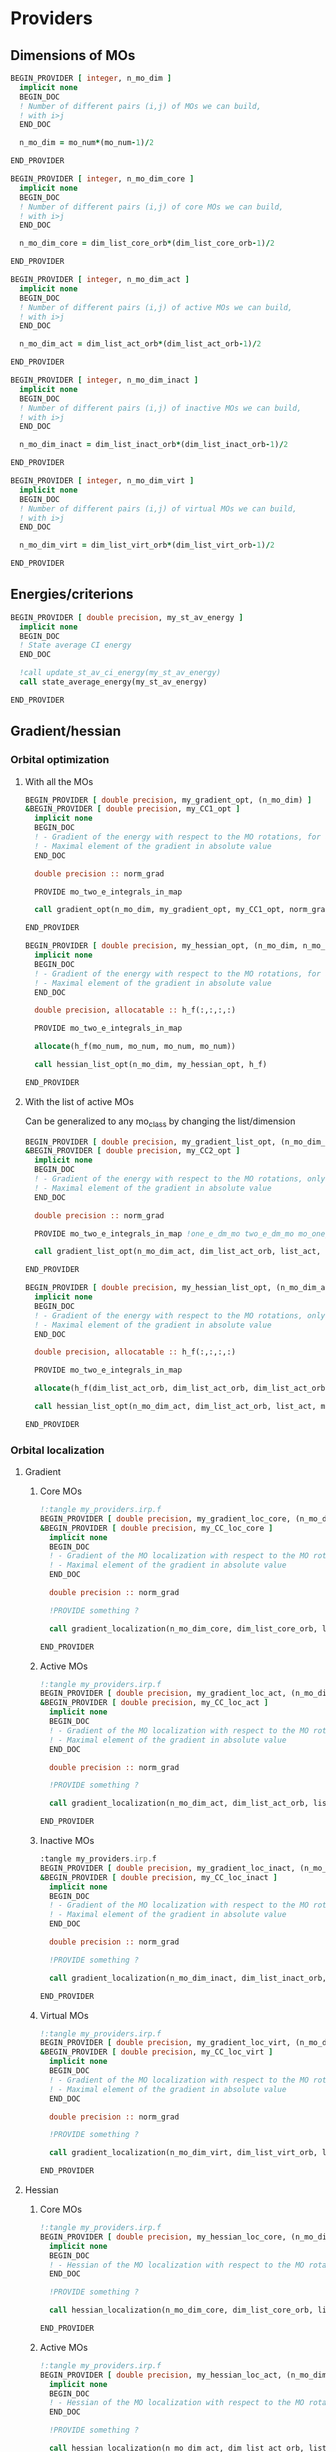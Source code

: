 * Providers
** Dimensions of MOs

#+BEGIN_SRC f90 :comments org :tangle my_providers.irp.f
BEGIN_PROVIDER [ integer, n_mo_dim ]
  implicit none
  BEGIN_DOC
  ! Number of different pairs (i,j) of MOs we can build,
  ! with i>j
  END_DOC

  n_mo_dim = mo_num*(mo_num-1)/2

END_PROVIDER
#+END_SRC

#+BEGIN_SRC f90 :comments org :tangle my_providers.irp.f
BEGIN_PROVIDER [ integer, n_mo_dim_core ]
  implicit none 
  BEGIN_DOC
  ! Number of different pairs (i,j) of core MOs we can build,
  ! with i>j
  END_DOC

  n_mo_dim_core = dim_list_core_orb*(dim_list_core_orb-1)/2

END_PROVIDER
#+END_SRC

#+BEGIN_SRC f90 :comments org :tangle my_providers.irp.f
BEGIN_PROVIDER [ integer, n_mo_dim_act ]
  implicit none
  BEGIN_DOC
  ! Number of different pairs (i,j) of active MOs we can build,
  ! with i>j
  END_DOC

  n_mo_dim_act = dim_list_act_orb*(dim_list_act_orb-1)/2

END_PROVIDER
#+END_SRC

#+BEGIN_SRC f90 :comments org :tangle my_providers.irp.f
BEGIN_PROVIDER [ integer, n_mo_dim_inact ]
  implicit none 
  BEGIN_DOC
  ! Number of different pairs (i,j) of inactive MOs we can build,
  ! with i>j
  END_DOC

  n_mo_dim_inact = dim_list_inact_orb*(dim_list_inact_orb-1)/2

END_PROVIDER
#+END_SRC

#+BEGIN_SRC f90 :comments org :tangle my_providers.irp.f
BEGIN_PROVIDER [ integer, n_mo_dim_virt ]
  implicit none 
  BEGIN_DOC
  ! Number of different pairs (i,j) of virtual MOs we can build,
  ! with i>j
  END_DOC

  n_mo_dim_virt = dim_list_virt_orb*(dim_list_virt_orb-1)/2

END_PROVIDER
#+END_SRC

** Energies/criterions
#+BEGIN_SRC f90 :comments org :tangle my_providers.irp.f
BEGIN_PROVIDER [ double precision, my_st_av_energy ]
  implicit none
  BEGIN_DOC
  ! State average CI energy
  END_DOC

  !call update_st_av_ci_energy(my_st_av_energy)
  call state_average_energy(my_st_av_energy)

END_PROVIDER
#+END_SRC

** Gradient/hessian
*** Orbital optimization
**** With all the MOs
#+BEGIN_SRC f90 :comments org :tangle my_providers.irp.f
BEGIN_PROVIDER [ double precision, my_gradient_opt, (n_mo_dim) ]
&BEGIN_PROVIDER [ double precision, my_CC1_opt ]
  implicit none
  BEGIN_DOC
  ! - Gradient of the energy with respect to the MO rotations, for all the MOs.
  ! - Maximal element of the gradient in absolute value 
  END_DOC

  double precision :: norm_grad

  PROVIDE mo_two_e_integrals_in_map

  call gradient_opt(n_mo_dim, my_gradient_opt, my_CC1_opt, norm_grad)

END_PROVIDER
#+END_SRC

#+BEGIN_SRC f90 :comments org :tangle my_providers.irp.f
BEGIN_PROVIDER [ double precision, my_hessian_opt, (n_mo_dim, n_mo_dim) ]
  implicit none
  BEGIN_DOC
  ! - Gradient of the energy with respect to the MO rotations, for all the MOs.
  ! - Maximal element of the gradient in absolute value 
  END_DOC

  double precision, allocatable :: h_f(:,:,:,:)

  PROVIDE mo_two_e_integrals_in_map

  allocate(h_f(mo_num, mo_num, mo_num, mo_num))

  call hessian_list_opt(n_mo_dim, my_hessian_opt, h_f)

END_PROVIDER
#+END_SRC

**** With the list of active MOs
Can be generalized to any mo_class by changing the list/dimension
#+BEGIN_SRC f90 :comments org :tangle my_providers.irp.f
BEGIN_PROVIDER [ double precision, my_gradient_list_opt, (n_mo_dim_act) ]
&BEGIN_PROVIDER [ double precision, my_CC2_opt ]
  implicit none
  BEGIN_DOC
  ! - Gradient of the energy with respect to the MO rotations, only for the active MOs !
  ! - Maximal element of the gradient in absolute value 
  END_DOC

  double precision :: norm_grad

  PROVIDE mo_two_e_integrals_in_map !one_e_dm_mo two_e_dm_mo mo_one_e_integrals 

  call gradient_list_opt(n_mo_dim_act, dim_list_act_orb, list_act, my_gradient_list_opt, my_CC2_opt, norm_grad)

END_PROVIDER
#+END_SRC

#+BEGIN_SRC f90 :comments org :tangle my_providers.irp.f
BEGIN_PROVIDER [ double precision, my_hessian_list_opt, (n_mo_dim_act, n_mo_dim_act) ]
  implicit none
  BEGIN_DOC
  ! - Gradient of the energy with respect to the MO rotations, only for the active MOs !
  ! - Maximal element of the gradient in absolute value 
  END_DOC

  double precision, allocatable :: h_f(:,:,:,:)

  PROVIDE mo_two_e_integrals_in_map

  allocate(h_f(dim_list_act_orb, dim_list_act_orb, dim_list_act_orb, dim_list_act_orb))

  call hessian_list_opt(n_mo_dim_act, dim_list_act_orb, list_act, my_hessian_list_opt, h_f)

END_PROVIDER
#+END_SRC

*** Orbital localization
**** Gradient
***** Core MOs
#+BEGIN_SRC f90 :comments org 
!:tangle my_providers.irp.f
BEGIN_PROVIDER [ double precision, my_gradient_loc_core, (n_mo_dim_core) ]
&BEGIN_PROVIDER [ double precision, my_CC_loc_core ]
  implicit none
  BEGIN_DOC
  ! - Gradient of the MO localization with respect to the MO rotations for the core MOs
  ! - Maximal element of the gradient in absolute value 
  END_DOC

  double precision :: norm_grad

  !PROVIDE something ?

  call gradient_localization(n_mo_dim_core, dim_list_core_orb, list_core, my_gradient_loc_core, my_CC_loc_core , norm_grad)

END_PROVIDER
#+END_SRC

***** Active MOs 
#+BEGIN_SRC f90 :comments org 
!:tangle my_providers.irp.f
BEGIN_PROVIDER [ double precision, my_gradient_loc_act, (n_mo_dim_act) ]
&BEGIN_PROVIDER [ double precision, my_CC_loc_act ]
  implicit none
  BEGIN_DOC
  ! - Gradient of the MO localization with respect to the MO rotations for the active MOs
  ! - Maximal element of the gradient in absolute value 
  END_DOC

  double precision :: norm_grad

  !PROVIDE something ?

  call gradient_localization(n_mo_dim_act, dim_list_act_orb, list_act, my_gradient_loc_act, my_CC_loc_act , norm_grad)

END_PROVIDER
#+END_SRC

***** Inactive MOs
#+BEGIN_SRC f90 :comments org !
:tangle my_providers.irp.f
BEGIN_PROVIDER [ double precision, my_gradient_loc_inact, (n_mo_dim_inact) ]
&BEGIN_PROVIDER [ double precision, my_CC_loc_inact ]
  implicit none
  BEGIN_DOC
  ! - Gradient of the MO localization with respect to the MO rotations for the inactive MOs
  ! - Maximal element of the gradient in absolute value 
  END_DOC

  double precision :: norm_grad

  !PROVIDE something ?

  call gradient_localization(n_mo_dim_inact, dim_list_inact_orb, list_inact, my_gradient_loc_inact, my_CC_loc_inact , norm_grad)

END_PROVIDER
#+END_SRC

***** Virtual MOs
#+BEGIN_SRC f90 :comments org 
!:tangle my_providers.irp.f
BEGIN_PROVIDER [ double precision, my_gradient_loc_virt, (n_mo_dim_virt) ]
&BEGIN_PROVIDER [ double precision, my_CC_loc_virt ]
  implicit none
  BEGIN_DOC
  ! - Gradient of the MO localization with respect to the MO rotations for the virtual MOs
  ! - Maximal element of the gradient in absolute value 
  END_DOC

  double precision :: norm_grad

  !PROVIDE something ?

  call gradient_localization(n_mo_dim_virt, dim_list_virt_orb, list_virt, my_gradient_loc_virt, my_CC_loc_virt , norm_grad)

END_PROVIDER
#+END_SRC

**** Hessian
***** Core MOs
#+BEGIN_SRC f90 :comments org 
!:tangle my_providers.irp.f
BEGIN_PROVIDER [ double precision, my_hessian_loc_core, (n_mo_dim_core) ]
  implicit none
  BEGIN_DOC
  ! - Hessian of the MO localization with respect to the MO rotations for the core MOs
  END_DOC

  !PROVIDE something ?

  call hessian_localization(n_mo_dim_core, dim_list_core_orb, list_core, my_hessian_loc_core)

END_PROVIDER
#+END_SRC

***** Active MOs
#+BEGIN_SRC f90 :comments org 
!:tangle my_providers.irp.f
BEGIN_PROVIDER [ double precision, my_hessian_loc_act, (n_mo_dim_act) ]
  implicit none
  BEGIN_DOC
  ! - Hessian of the MO localization with respect to the MO rotations for the active MOs
  END_DOC

  !PROVIDE something ?

  call hessian_localization(n_mo_dim_act, dim_list_act_orb, list_act, my_hessian_loc_act)

END_PROVIDER
#+END_SRC

***** Inactive MOs
#+BEGIN_SRC f90 :comments org 
!:tangle my_providers.irp.f
BEGIN_PROVIDER [ double precision, my_hessian_loc_inact, (n_mo_dim_inact) ]
  implicit none
  BEGIN_DOC
  ! - Hessian of the MO localization with respect to the MO rotations for the inactive MOs
  END_DOC

  !PROVIDE something ?

  call hessian_localization(n_mo_dim_inact, dim_list_inact_orb, list_inact, my_hessian_loc_inact)

END_PROVIDER
#+END_SRC

***** Virtual MOs
#+BEGIN_SRC f90 :comments org 
!:tangle my_providers.irp.f
BEGIN_PROVIDER [ double precision, my_hessian_loc_virt, (n_mo_dim_virt) ]
  implicit none
  BEGIN_DOC
  ! - Hessian of the MO localization with respect to the MO rotations for the virtual MOs
  END_DOC

  !PROVIDE something ?

  call hessian_localization(n_mo_dim_virt, dim_list_virt_orb, list_virt, my_hessian_loc_virt)

END_PROVIDER
#+END_SRC

